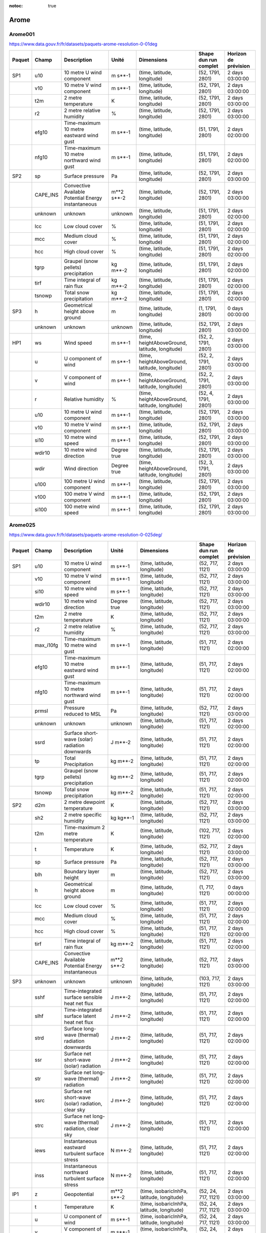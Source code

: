 :notoc: true

Arome
=====

Arome001
--------

https://www.data.gouv.fr/fr/datasets/paquets-arome-resolution-0-01deg

.. image:: /_static/domain_Arome001.png
   :width: 600px

+--------+----------+-----------------------------------------------------+-------------+------------------------------------------------+-----------------------+----------------------+
| Paquet | Champ    | Description                                         | Unité       | Dimensions                                     | Shape dun run complet | Horizon de prévision |
+========+==========+=====================================================+=============+================================================+=======================+======================+
| SP1    | u10      | 10 metre U wind component                           | m s**-1     | (time, latitude, longitude)                    | (52, 1791, 2801)      | 2 days 03:00:00      |
+--------+----------+-----------------------------------------------------+-------------+------------------------------------------------+-----------------------+----------------------+
|        | v10      | 10 metre V wind component                           | m s**-1     | (time, latitude, longitude)                    | (52, 1791, 2801)      | 2 days 03:00:00      |
+--------+----------+-----------------------------------------------------+-------------+------------------------------------------------+-----------------------+----------------------+
|        | t2m      | 2 metre temperature                                 | K           | (time, latitude, longitude)                    | (52, 1791, 2801)      | 2 days 03:00:00      |
+--------+----------+-----------------------------------------------------+-------------+------------------------------------------------+-----------------------+----------------------+
|        | r2       | 2 metre relative humidity                           | %           | (time, latitude, longitude)                    | (52, 1791, 2801)      | 2 days 03:00:00      |
+--------+----------+-----------------------------------------------------+-------------+------------------------------------------------+-----------------------+----------------------+
|        | efg10    | Time-maximum 10 metre eastward wind gust            | m s**-1     | (time, latitude, longitude)                    | (51, 1791, 2801)      | 2 days 02:00:00      |
+--------+----------+-----------------------------------------------------+-------------+------------------------------------------------+-----------------------+----------------------+
|        | nfg10    | Time-maximum 10 metre northward wind gust           | m s**-1     | (time, latitude, longitude)                    | (51, 1791, 2801)      | 2 days 02:00:00      |
+--------+----------+-----------------------------------------------------+-------------+------------------------------------------------+-----------------------+----------------------+
| SP2    | sp       | Surface pressure                                    | Pa          | (time, latitude, longitude)                    | (52, 1791, 2801)      | 2 days 03:00:00      |
+--------+----------+-----------------------------------------------------+-------------+------------------------------------------------+-----------------------+----------------------+
|        | CAPE_INS | Convective Available Potential Energy instantaneous | m**2 s**-2  | (time, latitude, longitude)                    | (52, 1791, 2801)      | 2 days 03:00:00      |
+--------+----------+-----------------------------------------------------+-------------+------------------------------------------------+-----------------------+----------------------+
|        | unknown  | unknown                                             | unknown     | (time, latitude, longitude)                    | (51, 1791, 2801)      | 2 days 02:00:00      |
+--------+----------+-----------------------------------------------------+-------------+------------------------------------------------+-----------------------+----------------------+
|        | lcc      | Low cloud cover                                     | %           | (time, latitude, longitude)                    | (51, 1791, 2801)      | 2 days 02:00:00      |
+--------+----------+-----------------------------------------------------+-------------+------------------------------------------------+-----------------------+----------------------+
|        | mcc      | Medium cloud cover                                  | %           | (time, latitude, longitude)                    | (51, 1791, 2801)      | 2 days 02:00:00      |
+--------+----------+-----------------------------------------------------+-------------+------------------------------------------------+-----------------------+----------------------+
|        | hcc      | High cloud cover                                    | %           | (time, latitude, longitude)                    | (51, 1791, 2801)      | 2 days 02:00:00      |
+--------+----------+-----------------------------------------------------+-------------+------------------------------------------------+-----------------------+----------------------+
|        | tgrp     | Graupel (snow pellets) precipitation                | kg m**-2    | (time, latitude, longitude)                    | (51, 1791, 2801)      | 2 days 02:00:00      |
+--------+----------+-----------------------------------------------------+-------------+------------------------------------------------+-----------------------+----------------------+
|        | tirf     | Time integral of rain flux                          | kg m**-2    | (time, latitude, longitude)                    | (51, 1791, 2801)      | 2 days 02:00:00      |
+--------+----------+-----------------------------------------------------+-------------+------------------------------------------------+-----------------------+----------------------+
|        | tsnowp   | Total snow precipitation                            | kg m**-2    | (time, latitude, longitude)                    | (51, 1791, 2801)      | 2 days 02:00:00      |
+--------+----------+-----------------------------------------------------+-------------+------------------------------------------------+-----------------------+----------------------+
| SP3    | h        | Geometrical height above ground                     | m           | (time, latitude, longitude)                    | (1, 1791, 2801)       | 0 days 00:00:00      |
+--------+----------+-----------------------------------------------------+-------------+------------------------------------------------+-----------------------+----------------------+
|        | unknown  | unknown                                             | unknown     | (time, latitude, longitude)                    | (52, 1791, 2801)      | 2 days 03:00:00      |
+--------+----------+-----------------------------------------------------+-------------+------------------------------------------------+-----------------------+----------------------+
| HP1    | ws       | Wind speed                                          | m s**-1     | (time, heightAboveGround, latitude, longitude) | (52, 2, 1791, 2801)   | 2 days 03:00:00      |
+--------+----------+-----------------------------------------------------+-------------+------------------------------------------------+-----------------------+----------------------+
|        | u        | U component of wind                                 | m s**-1     | (time, heightAboveGround, latitude, longitude) | (52, 2, 1791, 2801)   | 2 days 03:00:00      |
+--------+----------+-----------------------------------------------------+-------------+------------------------------------------------+-----------------------+----------------------+
|        | v        | V component of wind                                 | m s**-1     | (time, heightAboveGround, latitude, longitude) | (52, 2, 1791, 2801)   | 2 days 03:00:00      |
+--------+----------+-----------------------------------------------------+-------------+------------------------------------------------+-----------------------+----------------------+
|        | r        | Relative humidity                                   | %           | (time, heightAboveGround, latitude, longitude) | (52, 4, 1791, 2801)   | 2 days 03:00:00      |
+--------+----------+-----------------------------------------------------+-------------+------------------------------------------------+-----------------------+----------------------+
|        | u10      | 10 metre U wind component                           | m s**-1     | (time, latitude, longitude)                    | (52, 1791, 2801)      | 2 days 03:00:00      |
+--------+----------+-----------------------------------------------------+-------------+------------------------------------------------+-----------------------+----------------------+
|        | v10      | 10 metre V wind component                           | m s**-1     | (time, latitude, longitude)                    | (52, 1791, 2801)      | 2 days 03:00:00      |
+--------+----------+-----------------------------------------------------+-------------+------------------------------------------------+-----------------------+----------------------+
|        | si10     | 10 metre wind speed                                 | m s**-1     | (time, latitude, longitude)                    | (52, 1791, 2801)      | 2 days 03:00:00      |
+--------+----------+-----------------------------------------------------+-------------+------------------------------------------------+-----------------------+----------------------+
|        | wdir10   | 10 metre wind direction                             | Degree true | (time, latitude, longitude)                    | (52, 1791, 2801)      | 2 days 03:00:00      |
+--------+----------+-----------------------------------------------------+-------------+------------------------------------------------+-----------------------+----------------------+
|        | wdir     | Wind direction                                      | Degree true | (time, heightAboveGround, latitude, longitude) | (52, 3, 1791, 2801)   | 2 days 03:00:00      |
+--------+----------+-----------------------------------------------------+-------------+------------------------------------------------+-----------------------+----------------------+
|        | u100     | 100 metre U wind component                          | m s**-1     | (time, latitude, longitude)                    | (52, 1791, 2801)      | 2 days 03:00:00      |
+--------+----------+-----------------------------------------------------+-------------+------------------------------------------------+-----------------------+----------------------+
|        | v100     | 100 metre V wind component                          | m s**-1     | (time, latitude, longitude)                    | (52, 1791, 2801)      | 2 days 03:00:00      |
+--------+----------+-----------------------------------------------------+-------------+------------------------------------------------+-----------------------+----------------------+
|        | si100    | 100 metre wind speed                                | m s**-1     | (time, latitude, longitude)                    | (52, 1791, 2801)      | 2 days 03:00:00      |
+--------+----------+-----------------------------------------------------+-------------+------------------------------------------------+-----------------------+----------------------+


Arome025
--------

https://www.data.gouv.fr/fr/datasets/paquets-arome-resolution-0-025deg/

.. image:: /_static/domain_Arome0025.png
   :width: 600px


+--------+-----------+------------------------------------------------------+---------------------+-------------------------------------------------+-----------------------+----------------------+
| Paquet | Champ     | Description                                          | Unité               | Dimensions                                      | Shape dun run complet | Horizon de prévision |
+========+===========+======================================================+=====================+=================================================+=======================+======================+
| SP1    | u10       | 10 metre U wind component                            | m s**-1             | (time, latitude, longitude)                     | (52, 717, 1121)       | 2 days 03:00:00      |
+--------+-----------+------------------------------------------------------+---------------------+-------------------------------------------------+-----------------------+----------------------+
|        | v10       | 10 metre V wind component                            | m s**-1             | (time, latitude, longitude)                     | (52, 717, 1121)       | 2 days 03:00:00      |
+--------+-----------+------------------------------------------------------+---------------------+-------------------------------------------------+-----------------------+----------------------+
|        | si10      | 10 metre wind speed                                  | m s**-1             | (time, latitude, longitude)                     | (52, 717, 1121)       | 2 days 03:00:00      |
+--------+-----------+------------------------------------------------------+---------------------+-------------------------------------------------+-----------------------+----------------------+
|        | wdir10    | 10 metre wind direction                              | Degree true         | (time, latitude, longitude)                     | (52, 717, 1121)       | 2 days 03:00:00      |
+--------+-----------+------------------------------------------------------+---------------------+-------------------------------------------------+-----------------------+----------------------+
|        | t2m       | 2 metre temperature                                  | K                   | (time, latitude, longitude)                     | (52, 717, 1121)       | 2 days 03:00:00      |
+--------+-----------+------------------------------------------------------+---------------------+-------------------------------------------------+-----------------------+----------------------+
|        | r2        | 2 metre relative humidity                            | %                   | (time, latitude, longitude)                     | (52, 717, 1121)       | 2 days 03:00:00      |
+--------+-----------+------------------------------------------------------+---------------------+-------------------------------------------------+-----------------------+----------------------+
|        | max_i10fg | Time-maximum 10 metre wind gust                      | m s**-1             | (time, latitude, longitude)                     | (51, 717, 1121)       | 2 days 02:00:00      |
+--------+-----------+------------------------------------------------------+---------------------+-------------------------------------------------+-----------------------+----------------------+
|        | efg10     | Time-maximum 10 metre eastward wind gust             | m s**-1             | (time, latitude, longitude)                     | (51, 717, 1121)       | 2 days 02:00:00      |
+--------+-----------+------------------------------------------------------+---------------------+-------------------------------------------------+-----------------------+----------------------+
|        | nfg10     | Time-maximum 10 metre northward wind gust            | m s**-1             | (time, latitude, longitude)                     | (51, 717, 1121)       | 2 days 02:00:00      |
+--------+-----------+------------------------------------------------------+---------------------+-------------------------------------------------+-----------------------+----------------------+
|        | prmsl     | Pressure reduced to MSL                              | Pa                  | (time, latitude, longitude)                     | (52, 717, 1121)       | 2 days 03:00:00      |
+--------+-----------+------------------------------------------------------+---------------------+-------------------------------------------------+-----------------------+----------------------+
|        | unknown   | unknown                                              | unknown             | (time, latitude, longitude)                     | (51, 717, 1121)       | 2 days 02:00:00      |
+--------+-----------+------------------------------------------------------+---------------------+-------------------------------------------------+-----------------------+----------------------+
|        | ssrd      | Surface short-wave (solar) radiation downwards       | J m**-2             | (time, latitude, longitude)                     | (51, 717, 1121)       | 2 days 02:00:00      |
+--------+-----------+------------------------------------------------------+---------------------+-------------------------------------------------+-----------------------+----------------------+
|        | tp        | Total Precipitation                                  | kg m**-2            | (time, latitude, longitude)                     | (51, 717, 1121)       | 2 days 02:00:00      |
+--------+-----------+------------------------------------------------------+---------------------+-------------------------------------------------+-----------------------+----------------------+
|        | tgrp      | Graupel (snow pellets) precipitation                 | kg m**-2            | (time, latitude, longitude)                     | (51, 717, 1121)       | 2 days 02:00:00      |
+--------+-----------+------------------------------------------------------+---------------------+-------------------------------------------------+-----------------------+----------------------+
|        | tsnowp    | Total snow precipitation                             | kg m**-2            | (time, latitude, longitude)                     | (51, 717, 1121)       | 2 days 02:00:00      |
+--------+-----------+------------------------------------------------------+---------------------+-------------------------------------------------+-----------------------+----------------------+
| SP2    | d2m       | 2 metre dewpoint temperature                         | K                   | (time, latitude, longitude)                     | (52, 717, 1121)       | 2 days 03:00:00      |
+--------+-----------+------------------------------------------------------+---------------------+-------------------------------------------------+-----------------------+----------------------+
|        | sh2       | 2 metre specific humidity                            | kg kg**-1           | (time, latitude, longitude)                     | (52, 717, 1121)       | 2 days 03:00:00      |
+--------+-----------+------------------------------------------------------+---------------------+-------------------------------------------------+-----------------------+----------------------+
|        | t2m       | Time-maximum 2 metre temperature                     | K                   | (time, latitude, longitude)                     | (102, 717, 1121)      | 2 days 02:00:00      |
+--------+-----------+------------------------------------------------------+---------------------+-------------------------------------------------+-----------------------+----------------------+
|        | t         | Temperature                                          | K                   | (time, latitude, longitude)                     | (52, 717, 1121)       | 2 days 03:00:00      |
+--------+-----------+------------------------------------------------------+---------------------+-------------------------------------------------+-----------------------+----------------------+
|        | sp        | Surface pressure                                     | Pa                  | (time, latitude, longitude)                     | (52, 717, 1121)       | 2 days 03:00:00      |
+--------+-----------+------------------------------------------------------+---------------------+-------------------------------------------------+-----------------------+----------------------+
|        | blh       | Boundary layer height                                | m                   | (time, latitude, longitude)                     | (52, 717, 1121)       | 2 days 03:00:00      |
+--------+-----------+------------------------------------------------------+---------------------+-------------------------------------------------+-----------------------+----------------------+
|        | h         | Geometrical height above ground                      | m                   | (time, latitude, longitude)                     | (1, 717, 1121)        | 0 days 00:00:00      |
+--------+-----------+------------------------------------------------------+---------------------+-------------------------------------------------+-----------------------+----------------------+
|        | lcc       | Low cloud cover                                      | %                   | (time, latitude, longitude)                     | (51, 717, 1121)       | 2 days 02:00:00      |
+--------+-----------+------------------------------------------------------+---------------------+-------------------------------------------------+-----------------------+----------------------+
|        | mcc       | Medium cloud cover                                   | %                   | (time, latitude, longitude)                     | (51, 717, 1121)       | 2 days 02:00:00      |
+--------+-----------+------------------------------------------------------+---------------------+-------------------------------------------------+-----------------------+----------------------+
|        | hcc       | High cloud cover                                     | %                   | (time, latitude, longitude)                     | (51, 717, 1121)       | 2 days 02:00:00      |
+--------+-----------+------------------------------------------------------+---------------------+-------------------------------------------------+-----------------------+----------------------+
|        | tirf      | Time integral of rain flux                           | kg m**-2            | (time, latitude, longitude)                     | (51, 717, 1121)       | 2 days 02:00:00      |
+--------+-----------+------------------------------------------------------+---------------------+-------------------------------------------------+-----------------------+----------------------+
|        | CAPE_INS  | Convective Available Potential Energy instantaneous  | m**2 s**-2          | (time, latitude, longitude)                     | (52, 717, 1121)       | 2 days 03:00:00      |
+--------+-----------+------------------------------------------------------+---------------------+-------------------------------------------------+-----------------------+----------------------+
| SP3    | unknown   | unknown                                              | unknown             | (time, latitude, longitude)                     | (103, 717, 1121)      | 2 days 03:00:00      |
+--------+-----------+------------------------------------------------------+---------------------+-------------------------------------------------+-----------------------+----------------------+
|        | sshf      | Time-integrated surface sensible heat net flux       | J m**-2             | (time, latitude, longitude)                     | (51, 717, 1121)       | 2 days 02:00:00      |
+--------+-----------+------------------------------------------------------+---------------------+-------------------------------------------------+-----------------------+----------------------+
|        | slhf      | Time-integrated surface latent heat net flux         | J m**-2             | (time, latitude, longitude)                     | (51, 717, 1121)       | 2 days 02:00:00      |
+--------+-----------+------------------------------------------------------+---------------------+-------------------------------------------------+-----------------------+----------------------+
|        | strd      | Surface long-wave (thermal) radiation downwards      | J m**-2             | (time, latitude, longitude)                     | (51, 717, 1121)       | 2 days 02:00:00      |
+--------+-----------+------------------------------------------------------+---------------------+-------------------------------------------------+-----------------------+----------------------+
|        | ssr       | Surface net short-wave (solar) radiation             | J m**-2             | (time, latitude, longitude)                     | (51, 717, 1121)       | 2 days 02:00:00      |
+--------+-----------+------------------------------------------------------+---------------------+-------------------------------------------------+-----------------------+----------------------+
|        | str       | Surface net long-wave (thermal) radiation            | J m**-2             | (time, latitude, longitude)                     | (51, 717, 1121)       | 2 days 02:00:00      |
+--------+-----------+------------------------------------------------------+---------------------+-------------------------------------------------+-----------------------+----------------------+
|        | ssrc      | Surface net short-wave (solar) radiation, clear sky  | J m**-2             | (time, latitude, longitude)                     | (51, 717, 1121)       | 2 days 02:00:00      |
+--------+-----------+------------------------------------------------------+---------------------+-------------------------------------------------+-----------------------+----------------------+
|        | strc      | Surface net long-wave (thermal) radiation, clear sky | J m**-2             | (time, latitude, longitude)                     | (51, 717, 1121)       | 2 days 02:00:00      |
+--------+-----------+------------------------------------------------------+---------------------+-------------------------------------------------+-----------------------+----------------------+
|        | iews      | Instantaneous eastward turbulent surface stress      | N m**-2             | (time, latitude, longitude)                     | (51, 717, 1121)       | 2 days 02:00:00      |
+--------+-----------+------------------------------------------------------+---------------------+-------------------------------------------------+-----------------------+----------------------+
|        | inss      | Instantaneous northward turbulent surface stress     | N m**-2             | (time, latitude, longitude)                     | (51, 717, 1121)       | 2 days 02:00:00      |
+--------+-----------+------------------------------------------------------+---------------------+-------------------------------------------------+-----------------------+----------------------+
| IP1    | z         | Geopotential                                         | m**2 s**-2          | (time, isobaricInhPa, latitude, longitude)      | (52, 24, 717, 1121)   | 2 days 03:00:00      |
+--------+-----------+------------------------------------------------------+---------------------+-------------------------------------------------+-----------------------+----------------------+
|        | t         | Temperature                                          | K                   | (time, isobaricInhPa, latitude, longitude)      | (52, 24, 717, 1121)   | 2 days 03:00:00      |
+--------+-----------+------------------------------------------------------+---------------------+-------------------------------------------------+-----------------------+----------------------+
|        | u         | U component of wind                                  | m s**-1             | (time, isobaricInhPa, latitude, longitude)      | (52, 24, 717, 1121)   | 2 days 03:00:00      |
+--------+-----------+------------------------------------------------------+---------------------+-------------------------------------------------+-----------------------+----------------------+
|        | v         | V component of wind                                  | m s**-1             | (time, isobaricInhPa, latitude, longitude)      | (52, 24, 717, 1121)   | 2 days 03:00:00      |
+--------+-----------+------------------------------------------------------+---------------------+-------------------------------------------------+-----------------------+----------------------+
|        | r         | Relative humidity                                    | %                   | (time, isobaricInhPa, latitude, longitude)      | (52, 24, 717, 1121)   | 2 days 03:00:00      |
+--------+-----------+------------------------------------------------------+---------------------+-------------------------------------------------+-----------------------+----------------------+
| IP2    | unknown   | unknown                                              | unknown             | (time, isobaricInhPa, latitude, longitude)      | (52, 24, 717, 1121)   | 2 days 03:00:00      |
+--------+-----------+------------------------------------------------------+---------------------+-------------------------------------------------+-----------------------+----------------------+
|        | crwc      | Specific rain water content                          | kg kg**-1           | (time, isobaricInhPa, latitude, longitude)      | (52, 24, 717, 1121)   | 2 days 03:00:00      |
+--------+-----------+------------------------------------------------------+---------------------+-------------------------------------------------+-----------------------+----------------------+
|        | cswc      | Specific snow water content                          | kg kg**-1           | (time, isobaricInhPa, latitude, longitude)      | (52, 24, 717, 1121)   | 2 days 03:00:00      |
+--------+-----------+------------------------------------------------------+---------------------+-------------------------------------------------+-----------------------+----------------------+
|        | clwc      | Specific cloud liquid water content                  | kg kg**-1           | (time, isobaricInhPa, latitude, longitude)      | (52, 24, 717, 1121)   | 2 days 03:00:00      |
+--------+-----------+------------------------------------------------------+---------------------+-------------------------------------------------+-----------------------+----------------------+
|        | ciwc      | Specific cloud ice water content                     | kg kg**-1           | (time, isobaricInhPa, latitude, longitude)      | (52, 24, 717, 1121)   | 2 days 03:00:00      |
+--------+-----------+------------------------------------------------------+---------------------+-------------------------------------------------+-----------------------+----------------------+
|        | cc        | Fraction of cloud cover                              | (0 - 1)             | (time, isobaricInhPa, latitude, longitude)      | (52, 24, 717, 1121)   | 2 days 03:00:00      |
+--------+-----------+------------------------------------------------------+---------------------+-------------------------------------------------+-----------------------+----------------------+
| IP3    | ws        | Wind speed                                           | m s**-1             | (time, isobaricInhPa, latitude, longitude)      | (52, 24, 717, 1121)   | 2 days 03:00:00      |
+--------+-----------+------------------------------------------------------+---------------------+-------------------------------------------------+-----------------------+----------------------+
|        | pv        | Potential vorticity                                  | K m**2 kg**-1 s**-1 | (time, isobaricInhPa, latitude, longitude)      | (52, 24, 717, 1121)   | 2 days 03:00:00      |
+--------+-----------+------------------------------------------------------+---------------------+-------------------------------------------------+-----------------------+----------------------+
|        | q         | Specific humidity                                    | kg kg**-1           | (time, isobaricInhPa, latitude, longitude)      | (52, 24, 717, 1121)   | 2 days 03:00:00      |
+--------+-----------+------------------------------------------------------+---------------------+-------------------------------------------------+-----------------------+----------------------+
|        | w         | Vertical velocity                                    | Pa s**-1            | (time, isobaricInhPa, latitude, longitude)      | (52, 24, 717, 1121)   | 2 days 03:00:00      |
+--------+-----------+------------------------------------------------------+---------------------+-------------------------------------------------+-----------------------+----------------------+
|        | dpt       | Dew point temperature                                | K                   | (time, isobaricInhPa, latitude, longitude)      | (52, 24, 717, 1121)   | 2 days 03:00:00      |
+--------+-----------+------------------------------------------------------+---------------------+-------------------------------------------------+-----------------------+----------------------+
|        | wdir      | Wind direction                                       | Degree true         | (time, isobaricInhPa, latitude, longitude)      | (52, 24, 717, 1121)   | 2 days 03:00:00      |
+--------+-----------+------------------------------------------------------+---------------------+-------------------------------------------------+-----------------------+----------------------+
|        | wz        | Geometric vertical velocity                          | m s**-1             | (time, isobaricInhPa, latitude, longitude)      | (52, 24, 717, 1121)   | 2 days 03:00:00      |
+--------+-----------+------------------------------------------------------+---------------------+-------------------------------------------------+-----------------------+----------------------+
| IP4    | unknown   | unknown                                              | unknown             | (time, isobaricInhPa, latitude, longitude)      | (51, 16, 717, 1121)   | 2 days 02:00:00      |
+--------+-----------+------------------------------------------------------+---------------------+-------------------------------------------------+-----------------------+----------------------+
|        | tke       | Turbulent kinetic energy                             | J kg**-1            | (time, isobaricInhPa, latitude, longitude)      | (51, 24, 717, 1121)   | 2 days 02:00:00      |
+--------+-----------+------------------------------------------------------+---------------------+-------------------------------------------------+-----------------------+----------------------+
| IP5    | vo        | Vorticity (relative)                                 | s**-1               | (time, isobaricInhPa, latitude, longitude)      | (52, 5, 717, 1121)    | 2 days 03:00:00      |
+--------+-----------+------------------------------------------------------+---------------------+-------------------------------------------------+-----------------------+----------------------+
|        | absv      | Absolute vorticity                                   | s**-1               | (time, isobaricInhPa, latitude, longitude)      | (52, 5, 717, 1121)    | 2 days 03:00:00      |
+--------+-----------+------------------------------------------------------+---------------------+-------------------------------------------------+-----------------------+----------------------+
|        | papt      | Pseudo-adiabatic potential temperature               | K                   | (time, isobaricInhPa, latitude, longitude)      | (52, 20, 717, 1121)   | 2 days 03:00:00      |
+--------+-----------+------------------------------------------------------+---------------------+-------------------------------------------------+-----------------------+----------------------+
|        | z         | Geopotential                                         | m**2 s**-2          | (time, potentialVorticity, latitude, longitude) | (52, 2, 717, 1121)    | 2 days 03:00:00      |
+--------+-----------+------------------------------------------------------+---------------------+-------------------------------------------------+-----------------------+----------------------+
|        | u         | U component of wind                                  | m s**-1             | (time, potentialVorticity, latitude, longitude) | (52, 2, 717, 1121)    | 2 days 03:00:00      |
+--------+-----------+------------------------------------------------------+---------------------+-------------------------------------------------+-----------------------+----------------------+
|        | v         | V component of wind                                  | m s**-1             | (time, potentialVorticity, latitude, longitude) | (52, 2, 717, 1121)    | 2 days 03:00:00      |
+--------+-----------+------------------------------------------------------+---------------------+-------------------------------------------------+-----------------------+----------------------+
| HP1    | ws        | Wind speed                                           | m s**-1             | (time, heightAboveGround, latitude, longitude)  | (52, 22, 717, 1121)   | 2 days 03:00:00      |
+--------+-----------+------------------------------------------------------+---------------------+-------------------------------------------------+-----------------------+----------------------+
|        | u         | U component of wind                                  | m s**-1             | (time, heightAboveGround, latitude, longitude)  | (52, 22, 717, 1121)   | 2 days 03:00:00      |
+--------+-----------+------------------------------------------------------+---------------------+-------------------------------------------------+-----------------------+----------------------+
|        | v         | V component of wind                                  | m s**-1             | (time, heightAboveGround, latitude, longitude)  | (52, 22, 717, 1121)   | 2 days 03:00:00      |
+--------+-----------+------------------------------------------------------+---------------------+-------------------------------------------------+-----------------------+----------------------+
|        | pres      | Pressure                                             | Pa                  | (time, heightAboveGround, latitude, longitude)  | (52, 25, 717, 1121)   | 2 days 03:00:00      |
+--------+-----------+------------------------------------------------------+---------------------+-------------------------------------------------+-----------------------+----------------------+
|        | t         | Temperature                                          | K                   | (time, heightAboveGround, latitude, longitude)  | (52, 25, 717, 1121)   | 2 days 03:00:00      |
+--------+-----------+------------------------------------------------------+---------------------+-------------------------------------------------+-----------------------+----------------------+
|        | r         | Relative humidity                                    | %                   | (time, heightAboveGround, latitude, longitude)  | (52, 25, 717, 1121)   | 2 days 03:00:00      |
+--------+-----------+------------------------------------------------------+---------------------+-------------------------------------------------+-----------------------+----------------------+
|        | u10       | 10 metre U wind component                            | m s**-1             | (time, latitude, longitude)                     | (52, 717, 1121)       | 2 days 03:00:00      |
+--------+-----------+------------------------------------------------------+---------------------+-------------------------------------------------+-----------------------+----------------------+
|        | v10       | 10 metre V wind component                            | m s**-1             | (time, latitude, longitude)                     | (52, 717, 1121)       | 2 days 03:00:00      |
+--------+-----------+------------------------------------------------------+---------------------+-------------------------------------------------+-----------------------+----------------------+
|        | si10      | 10 metre wind speed                                  | m s**-1             | (time, latitude, longitude)                     | (52, 717, 1121)       | 2 days 03:00:00      |
+--------+-----------+------------------------------------------------------+---------------------+-------------------------------------------------+-----------------------+----------------------+
|        | wdir10    | 10 metre wind direction                              | Degree true         | (time, latitude, longitude)                     | (52, 717, 1121)       | 2 days 03:00:00      |
+--------+-----------+------------------------------------------------------+---------------------+-------------------------------------------------+-----------------------+----------------------+
|        | wdir      | Wind direction                                       | Degree true         | (time, heightAboveGround, latitude, longitude)  | (52, 24, 717, 1121)   | 2 days 03:00:00      |
+--------+-----------+------------------------------------------------------+---------------------+-------------------------------------------------+-----------------------+----------------------+
|        | u200      | 200 metre U wind component                           | m s**-1             | (time, latitude, longitude)                     | (52, 717, 1121)       | 2 days 03:00:00      |
+--------+-----------+------------------------------------------------------+---------------------+-------------------------------------------------+-----------------------+----------------------+
|        | v200      | 200 metre V wind component                           | m s**-1             | (time, latitude, longitude)                     | (52, 717, 1121)       | 2 days 03:00:00      |
+--------+-----------+------------------------------------------------------+---------------------+-------------------------------------------------+-----------------------+----------------------+
|        | si200     | 200 metre wind speed                                 | m s**-1             | (time, latitude, longitude)                     | (52, 717, 1121)       | 2 days 03:00:00      |
+--------+-----------+------------------------------------------------------+---------------------+-------------------------------------------------+-----------------------+----------------------+
|        | u100      | 100 metre U wind component                           | m s**-1             | (time, latitude, longitude)                     | (52, 717, 1121)       | 2 days 03:00:00      |
+--------+-----------+------------------------------------------------------+---------------------+-------------------------------------------------+-----------------------+----------------------+
|        | v100      | 100 metre V wind component                           | m s**-1             | (time, latitude, longitude)                     | (52, 717, 1121)       | 2 days 03:00:00      |
+--------+-----------+------------------------------------------------------+---------------------+-------------------------------------------------+-----------------------+----------------------+
|        | si100     | 100 metre wind speed                                 | m s**-1             | (time, latitude, longitude)                     | (52, 717, 1121)       | 2 days 03:00:00      |
+--------+-----------+------------------------------------------------------+---------------------+-------------------------------------------------+-----------------------+----------------------+
| HP2    | crwc      | Specific rain water content                          | kg kg**-1           | (time, heightAboveGround, latitude, longitude)  | (52, 25, 717, 1121)   | 2 days 03:00:00      |
+--------+-----------+------------------------------------------------------+---------------------+-------------------------------------------------+-----------------------+----------------------+
|        | cswc      | Specific snow water content                          | kg kg**-1           | (time, heightAboveGround, latitude, longitude)  | (52, 25, 717, 1121)   | 2 days 03:00:00      |
+--------+-----------+------------------------------------------------------+---------------------+-------------------------------------------------+-----------------------+----------------------+
|        | z         | Geopotential                                         | m**2 s**-2          | (time, heightAboveGround, latitude, longitude)  | (52, 25, 717, 1121)   | 2 days 03:00:00      |
+--------+-----------+------------------------------------------------------+---------------------+-------------------------------------------------+-----------------------+----------------------+
|        | q         | Specific humidity                                    | kg kg**-1           | (time, heightAboveGround, latitude, longitude)  | (52, 25, 717, 1121)   | 2 days 03:00:00      |
+--------+-----------+------------------------------------------------------+---------------------+-------------------------------------------------+-----------------------+----------------------+
|        | clwc      | Specific cloud liquid water content                  | kg kg**-1           | (time, heightAboveGround, latitude, longitude)  | (52, 25, 717, 1121)   | 2 days 03:00:00      |
+--------+-----------+------------------------------------------------------+---------------------+-------------------------------------------------+-----------------------+----------------------+
|        | ciwc      | Specific cloud ice water content                     | kg kg**-1           | (time, heightAboveGround, latitude, longitude)  | (52, 25, 717, 1121)   | 2 days 03:00:00      |
+--------+-----------+------------------------------------------------------+---------------------+-------------------------------------------------+-----------------------+----------------------+
|        | cc        | Fraction of cloud cover                              | (0 - 1)             | (time, heightAboveGround, latitude, longitude)  | (52, 25, 717, 1121)   | 2 days 03:00:00      |
+--------+-----------+------------------------------------------------------+---------------------+-------------------------------------------------+-----------------------+----------------------+
|        | dpt       | Dew point temperature                                | K                   | (time, heightAboveGround, latitude, longitude)  | (52, 25, 717, 1121)   | 2 days 03:00:00      |
+--------+-----------+------------------------------------------------------+---------------------+-------------------------------------------------+-----------------------+----------------------+
|        | tke       | Turbulent kinetic energy                             | J kg**-1            | (time, heightAboveGround, latitude, longitude)  | (51, 25, 717, 1121)   | 2 days 02:00:00      |
+--------+-----------+------------------------------------------------------+---------------------+-------------------------------------------------+-----------------------+----------------------+
| HP3    | unknown   | unknown                                              | unknown             | (time, heightAboveGround, latitude, longitude)  | (51, 7, 717, 1121)    | 2 days 02:00:00      |
+--------+-----------+------------------------------------------------------+---------------------+-------------------------------------------------+-----------------------+----------------------+


AromeOutreMer*
--------------

Les modèles OutreMer ont la même nomenclature, et couvrent plusieurs domaines :

.. image:: /_static/domain_AromeOutreMerAntilles.png
   :width: 600px

https://www.data.gouv.fr/fr/datasets/paquets-arome-outre-mer-antilles-resolution-0-025deg

.. image:: /_static/domain_AromeOutreMerGuyane.png
   :width: 600px

https://www.data.gouv.fr/fr/datasets/paquets-arome-outre-mer-guyane-resolution-0-025deg-1

.. image:: /_static/domain_AromeOutreMerIndien.png
   :width: 600px

https://www.data.gouv.fr/fr/datasets/paquets-arome-outre-mer-reunion-mayotte-resolution-0-025deg

.. image:: /_static/domain_AromeOutreMerNouvelleCaledonie.png
   :width: 600px

https://www.data.gouv.fr/fr/datasets/paquets-arome-outre-mer-nouvelle-caledonie-resolution-0-025deg

.. image:: /_static/domain_AromeOutreMerPolynesie.png
   :width: 600px

https://www.data.gouv.fr/fr/datasets/paquets-arome-outre-mer-polynesie-resolution-0-025deg

+--------+-----------+------------------------------------------------------+---------------------+-------------------------------------------------+-----------------------+----------------------+
| Paquet | Champ     | Description                                          | Unité               | Dimensions                                      | Shape dun run complet | Horizon de prévision |
+========+===========+======================================================+=====================+=================================================+=======================+======================+
| SP1    | u10       | 10 metre U wind component                            | m s**-1             | (time, latitude, longitude)                     | (49, 529, 945)        | 2 days 00:00:00      |
+--------+-----------+------------------------------------------------------+---------------------+-------------------------------------------------+-----------------------+----------------------+
|        | v10       | 10 metre V wind component                            | m s**-1             | (time, latitude, longitude)                     | (49, 529, 945)        | 2 days 00:00:00      |
+--------+-----------+------------------------------------------------------+---------------------+-------------------------------------------------+-----------------------+----------------------+
|        | si10      | 10 metre wind speed                                  | m s**-1             | (time, latitude, longitude)                     | (49, 529, 945)        | 2 days 00:00:00      |
+--------+-----------+------------------------------------------------------+---------------------+-------------------------------------------------+-----------------------+----------------------+
|        | wdir10    | 10 metre wind direction                              | Degree true         | (time, latitude, longitude)                     | (49, 529, 945)        | 2 days 00:00:00      |
+--------+-----------+------------------------------------------------------+---------------------+-------------------------------------------------+-----------------------+----------------------+
|        | t2m       | 2 metre temperature                                  | K                   | (time, latitude, longitude)                     | (49, 529, 945)        | 2 days 00:00:00      |
+--------+-----------+------------------------------------------------------+---------------------+-------------------------------------------------+-----------------------+----------------------+
|        | r2        | 2 metre relative humidity                            | %                   | (time, latitude, longitude)                     | (49, 529, 945)        | 2 days 00:00:00      |
+--------+-----------+------------------------------------------------------+---------------------+-------------------------------------------------+-----------------------+----------------------+
|        | prmsl     | Pressure reduced to MSL                              | Pa                  | (time, latitude, longitude)                     | (49, 529, 945)        | 2 days 00:00:00      |
+--------+-----------+------------------------------------------------------+---------------------+-------------------------------------------------+-----------------------+----------------------+
|        | max_i10fg | Time-maximum 10 metre wind gust                      | m s**-1             | (time, latitude, longitude)                     | (48, 529, 945)        | 1 days 23:00:00      |
+--------+-----------+------------------------------------------------------+---------------------+-------------------------------------------------+-----------------------+----------------------+
|        | efg10     | Time-maximum 10 metre eastward wind gust             | m s**-1             | (time, latitude, longitude)                     | (48, 529, 945)        | 1 days 23:00:00      |
+--------+-----------+------------------------------------------------------+---------------------+-------------------------------------------------+-----------------------+----------------------+
|        | nfg10     | Time-maximum 10 metre northward wind gust            | m s**-1             | (time, latitude, longitude)                     | (48, 529, 945)        | 1 days 23:00:00      |
+--------+-----------+------------------------------------------------------+---------------------+-------------------------------------------------+-----------------------+----------------------+
|        | unknown   | unknown                                              | unknown             | (time, latitude, longitude)                     | (48, 529, 945)        | 1 days 23:00:00      |
+--------+-----------+------------------------------------------------------+---------------------+-------------------------------------------------+-----------------------+----------------------+
|        | ssrd      | Surface short-wave (solar) radiation downwards       | J m**-2             | (time, latitude, longitude)                     | (48, 529, 945)        | 1 days 23:00:00      |
+--------+-----------+------------------------------------------------------+---------------------+-------------------------------------------------+-----------------------+----------------------+
|        | tp        | Total Precipitation                                  | kg m**-2            | (time, latitude, longitude)                     | (48, 529, 945)        | 1 days 23:00:00      |
+--------+-----------+------------------------------------------------------+---------------------+-------------------------------------------------+-----------------------+----------------------+
|        | tgrp      | Graupel (snow pellets) precipitation                 | kg m**-2            | (time, latitude, longitude)                     | (48, 529, 945)        | 1 days 23:00:00      |
+--------+-----------+------------------------------------------------------+---------------------+-------------------------------------------------+-----------------------+----------------------+
|        | tsnowp    | Total snow precipitation                             | kg m**-2            | (time, latitude, longitude)                     | (48, 529, 945)        | 1 days 23:00:00      |
+--------+-----------+------------------------------------------------------+---------------------+-------------------------------------------------+-----------------------+----------------------+
| SP2    | d2m       | 2 metre dewpoint temperature                         | K                   | (time, latitude, longitude)                     | (49, 529, 945)        | 2 days 00:00:00      |
+--------+-----------+------------------------------------------------------+---------------------+-------------------------------------------------+-----------------------+----------------------+
|        | sh2       | 2 metre specific humidity                            | kg kg**-1           | (time, latitude, longitude)                     | (49, 529, 945)        | 2 days 00:00:00      |
+--------+-----------+------------------------------------------------------+---------------------+-------------------------------------------------+-----------------------+----------------------+
|        | t         | Temperature                                          | K                   | (time, latitude, longitude)                     | (49, 529, 945)        | 2 days 00:00:00      |
+--------+-----------+------------------------------------------------------+---------------------+-------------------------------------------------+-----------------------+----------------------+
|        | sp        | Surface pressure                                     | Pa                  | (time, latitude, longitude)                     | (49, 529, 945)        | 2 days 00:00:00      |
+--------+-----------+------------------------------------------------------+---------------------+-------------------------------------------------+-----------------------+----------------------+
|        | blh       | Boundary layer height                                | m                   | (time, latitude, longitude)                     | (49, 529, 945)        | 2 days 00:00:00      |
+--------+-----------+------------------------------------------------------+---------------------+-------------------------------------------------+-----------------------+----------------------+
|        | CAPE_INS  | Convective Available Potential Energy instantaneous  | m**2 s**-2          | (time, latitude, longitude)                     | (49, 529, 945)        | 2 days 00:00:00      |
+--------+-----------+------------------------------------------------------+---------------------+-------------------------------------------------+-----------------------+----------------------+
|        | t2m       | Time-maximum 2 metre temperature                     | K                   | (time, latitude, longitude)                     | (96, 529, 945)        | 1 days 23:00:00      |
+--------+-----------+------------------------------------------------------+---------------------+-------------------------------------------------+-----------------------+----------------------+
|        | lcc       | Low cloud cover                                      | %                   | (time, latitude, longitude)                     | (48, 529, 945)        | 1 days 23:00:00      |
+--------+-----------+------------------------------------------------------+---------------------+-------------------------------------------------+-----------------------+----------------------+
|        | mcc       | Medium cloud cover                                   | %                   | (time, latitude, longitude)                     | (48, 529, 945)        | 1 days 23:00:00      |
+--------+-----------+------------------------------------------------------+---------------------+-------------------------------------------------+-----------------------+----------------------+
|        | hcc       | High cloud cover                                     | %                   | (time, latitude, longitude)                     | (48, 529, 945)        | 1 days 23:00:00      |
+--------+-----------+------------------------------------------------------+---------------------+-------------------------------------------------+-----------------------+----------------------+
|        | tirf      | Time integral of rain flux                           | kg m**-2            | (time, latitude, longitude)                     | (48, 529, 945)        | 1 days 23:00:00      |
+--------+-----------+------------------------------------------------------+---------------------+-------------------------------------------------+-----------------------+----------------------+
| SP3    | unknown   | unknown                                              | unknown             | (time, latitude, longitude)                     | (146, 529, 945)       | 2 days 00:00:00      |
+--------+-----------+------------------------------------------------------+---------------------+-------------------------------------------------+-----------------------+----------------------+
|        | sshf      | Time-integrated surface sensible heat net flux       | J m**-2             | (time, latitude, longitude)                     | (48, 529, 945)        | 1 days 23:00:00      |
+--------+-----------+------------------------------------------------------+---------------------+-------------------------------------------------+-----------------------+----------------------+
|        | slhf      | Time-integrated surface latent heat net flux         | J m**-2             | (time, latitude, longitude)                     | (48, 529, 945)        | 1 days 23:00:00      |
+--------+-----------+------------------------------------------------------+---------------------+-------------------------------------------------+-----------------------+----------------------+
|        | strd      | Surface long-wave (thermal) radiation downwards      | J m**-2             | (time, latitude, longitude)                     | (48, 529, 945)        | 1 days 23:00:00      |
+--------+-----------+------------------------------------------------------+---------------------+-------------------------------------------------+-----------------------+----------------------+
|        | ssr       | Surface net short-wave (solar) radiation             | J m**-2             | (time, latitude, longitude)                     | (48, 529, 945)        | 1 days 23:00:00      |
+--------+-----------+------------------------------------------------------+---------------------+-------------------------------------------------+-----------------------+----------------------+
|        | str       | Surface net long-wave (thermal) radiation            | J m**-2             | (time, latitude, longitude)                     | (48, 529, 945)        | 1 days 23:00:00      |
+--------+-----------+------------------------------------------------------+---------------------+-------------------------------------------------+-----------------------+----------------------+
|        | ssrc      | Surface net short-wave (solar) radiation, clear sky  | J m**-2             | (time, latitude, longitude)                     | (48, 529, 945)        | 1 days 23:00:00      |
+--------+-----------+------------------------------------------------------+---------------------+-------------------------------------------------+-----------------------+----------------------+
|        | strc      | Surface net long-wave (thermal) radiation, clear sky | J m**-2             | (time, latitude, longitude)                     | (48, 529, 945)        | 1 days 23:00:00      |
+--------+-----------+------------------------------------------------------+---------------------+-------------------------------------------------+-----------------------+----------------------+
|        | iews      | Instantaneous eastward turbulent surface stress      | N m**-2             | (time, latitude, longitude)                     | (48, 529, 945)        | 1 days 23:00:00      |
+--------+-----------+------------------------------------------------------+---------------------+-------------------------------------------------+-----------------------+----------------------+
|        | inss      | Instantaneous northward turbulent surface stress     | N m**-2             | (time, latitude, longitude)                     | (48, 529, 945)        | 1 days 23:00:00      |
+--------+-----------+------------------------------------------------------+---------------------+-------------------------------------------------+-----------------------+----------------------+
| IP1    | z         | Geopotential                                         | m**2 s**-2          | (time, isobaricInhPa, latitude, longitude)      | (49, 19, 529, 945)    | 2 days 00:00:00      |
+--------+-----------+------------------------------------------------------+---------------------+-------------------------------------------------+-----------------------+----------------------+
|        | t         | Temperature                                          | K                   | (time, isobaricInhPa, latitude, longitude)      | (49, 19, 529, 945)    | 2 days 00:00:00      |
+--------+-----------+------------------------------------------------------+---------------------+-------------------------------------------------+-----------------------+----------------------+
|        | u         | U component of wind                                  | m s**-1             | (time, isobaricInhPa, latitude, longitude)      | (49, 19, 529, 945)    | 2 days 00:00:00      |
+--------+-----------+------------------------------------------------------+---------------------+-------------------------------------------------+-----------------------+----------------------+
|        | v         | V component of wind                                  | m s**-1             | (time, isobaricInhPa, latitude, longitude)      | (49, 19, 529, 945)    | 2 days 00:00:00      |
+--------+-----------+------------------------------------------------------+---------------------+-------------------------------------------------+-----------------------+----------------------+
|        | r         | Relative humidity                                    | %                   | (time, isobaricInhPa, latitude, longitude)      | (49, 19, 529, 945)    | 2 days 00:00:00      |
+--------+-----------+------------------------------------------------------+---------------------+-------------------------------------------------+-----------------------+----------------------+
| IP2    | crwc      | Specific rain water content                          | kg kg**-1           | (time, isobaricInhPa, latitude, longitude)      | (49, 19, 529, 945)    | 2 days 00:00:00      |
+--------+-----------+------------------------------------------------------+---------------------+-------------------------------------------------+-----------------------+----------------------+
|        | cswc      | Specific snow water content                          | kg kg**-1           | (time, isobaricInhPa, latitude, longitude)      | (49, 19, 529, 945)    | 2 days 00:00:00      |
+--------+-----------+------------------------------------------------------+---------------------+-------------------------------------------------+-----------------------+----------------------+
|        | clwc      | Specific cloud liquid water content                  | kg kg**-1           | (time, isobaricInhPa, latitude, longitude)      | (49, 19, 529, 945)    | 2 days 00:00:00      |
+--------+-----------+------------------------------------------------------+---------------------+-------------------------------------------------+-----------------------+----------------------+
|        | ciwc      | Specific cloud ice water content                     | kg kg**-1           | (time, isobaricInhPa, latitude, longitude)      | (49, 19, 529, 945)    | 2 days 00:00:00      |
+--------+-----------+------------------------------------------------------+---------------------+-------------------------------------------------+-----------------------+----------------------+
|        | cc        | Fraction of cloud cover                              | (0 - 1)             | (time, isobaricInhPa, latitude, longitude)      | (49, 19, 529, 945)    | 2 days 00:00:00      |
+--------+-----------+------------------------------------------------------+---------------------+-------------------------------------------------+-----------------------+----------------------+
| IP3    | ws        | Wind speed                                           | m s**-1             | (time, isobaricInhPa, latitude, longitude)      | (49, 19, 529, 945)    | 2 days 00:00:00      |
+--------+-----------+------------------------------------------------------+---------------------+-------------------------------------------------+-----------------------+----------------------+
|        | pv        | Potential vorticity                                  | K m**2 kg**-1 s**-1 | (time, isobaricInhPa, latitude, longitude)      | (49, 19, 529, 945)    | 2 days 00:00:00      |
+--------+-----------+------------------------------------------------------+---------------------+-------------------------------------------------+-----------------------+----------------------+
|        | q         | Specific humidity                                    | kg kg**-1           | (time, isobaricInhPa, latitude, longitude)      | (49, 19, 529, 945)    | 2 days 00:00:00      |
+--------+-----------+------------------------------------------------------+---------------------+-------------------------------------------------+-----------------------+----------------------+
|        | w         | Vertical velocity                                    | Pa s**-1            | (time, isobaricInhPa, latitude, longitude)      | (49, 19, 529, 945)    | 2 days 00:00:00      |
+--------+-----------+------------------------------------------------------+---------------------+-------------------------------------------------+-----------------------+----------------------+
|        | dpt       | Dew point temperature                                | K                   | (time, isobaricInhPa, latitude, longitude)      | (49, 19, 529, 945)    | 2 days 00:00:00      |
+--------+-----------+------------------------------------------------------+---------------------+-------------------------------------------------+-----------------------+----------------------+
|        | wdir      | Wind direction                                       | Degree true         | (time, isobaricInhPa, latitude, longitude)      | (49, 19, 529, 945)    | 2 days 00:00:00      |
+--------+-----------+------------------------------------------------------+---------------------+-------------------------------------------------+-----------------------+----------------------+
|        | wz        | Geometric vertical velocity                          | m s**-1             | (time, isobaricInhPa, latitude, longitude)      | (49, 19, 529, 945)    | 2 days 00:00:00      |
+--------+-----------+------------------------------------------------------+---------------------+-------------------------------------------------+-----------------------+----------------------+
| IP4    | unknown   | unknown                                              | unknown             | (time, isobaricInhPa, latitude, longitude)      | (48, 5, 529, 945)     | 1 days 23:00:00      |
+--------+-----------+------------------------------------------------------+---------------------+-------------------------------------------------+-----------------------+----------------------+
|        | tke       | Turbulent kinetic energy                             | J kg**-1            | (time, isobaricInhPa, latitude, longitude)      | (48, 10, 529, 945)    | 1 days 23:00:00      |
+--------+-----------+------------------------------------------------------+---------------------+-------------------------------------------------+-----------------------+----------------------+
| IP5    | vo        | Vorticity (relative)                                 | s**-1               | (time, isobaricInhPa, latitude, longitude)      | (49, 5, 529, 945)     | 2 days 00:00:00      |
+--------+-----------+------------------------------------------------------+---------------------+-------------------------------------------------+-----------------------+----------------------+
|        | absv      | Absolute vorticity                                   | s**-1               | (time, isobaricInhPa, latitude, longitude)      | (49, 5, 529, 945)     | 2 days 00:00:00      |
+--------+-----------+------------------------------------------------------+---------------------+-------------------------------------------------+-----------------------+----------------------+
|        | d         | Divergence                                           | s**-1               | (time, isobaricInhPa, latitude, longitude)      | (49, 5, 529, 945)     | 2 days 00:00:00      |
+--------+-----------+------------------------------------------------------+---------------------+-------------------------------------------------+-----------------------+----------------------+
|        | papt      | Pseudo-adiabatic potential temperature               | K                   | (time, isobaricInhPa, latitude, longitude)      | (49, 16, 529, 945)    | 2 days 00:00:00      |
+--------+-----------+------------------------------------------------------+---------------------+-------------------------------------------------+-----------------------+----------------------+
|        | z         | Geopotential                                         | m**2 s**-2          | (time, potentialVorticity, latitude, longitude) | (49, 2, 529, 945)     | 2 days 00:00:00      |
+--------+-----------+------------------------------------------------------+---------------------+-------------------------------------------------+-----------------------+----------------------+
|        | u         | U component of wind                                  | m s**-1             | (time, potentialVorticity, latitude, longitude) | (49, 2, 529, 945)     | 2 days 00:00:00      |
+--------+-----------+------------------------------------------------------+---------------------+-------------------------------------------------+-----------------------+----------------------+
|        | v         | V component of wind                                  | m s**-1             | (time, potentialVorticity, latitude, longitude) | (49, 2, 529, 945)     | 2 days 00:00:00      |
+--------+-----------+------------------------------------------------------+---------------------+-------------------------------------------------+-----------------------+----------------------+
| HP1    | ws        | Wind speed                                           | m s**-1             | (time, heightAboveGround, latitude, longitude)  | (49, 11, 529, 945)    | 2 days 00:00:00      |
+--------+-----------+------------------------------------------------------+---------------------+-------------------------------------------------+-----------------------+----------------------+
|        | u         | U component of wind                                  | m s**-1             | (time, heightAboveGround, latitude, longitude)  | (49, 11, 529, 945)    | 2 days 00:00:00      |
+--------+-----------+------------------------------------------------------+---------------------+-------------------------------------------------+-----------------------+----------------------+
|        | v         | V component of wind                                  | m s**-1             | (time, heightAboveGround, latitude, longitude)  | (49, 11, 529, 945)    | 2 days 00:00:00      |
+--------+-----------+------------------------------------------------------+---------------------+-------------------------------------------------+-----------------------+----------------------+
|        | pres      | Pressure                                             | Pa                  | (time, heightAboveGround, latitude, longitude)  | (49, 12, 529, 945)    | 2 days 00:00:00      |
+--------+-----------+------------------------------------------------------+---------------------+-------------------------------------------------+-----------------------+----------------------+
|        | z         | Geopotential                                         | m**2 s**-2          | (time, heightAboveGround, latitude, longitude)  | (49, 12, 529, 945)    | 2 days 00:00:00      |
+--------+-----------+------------------------------------------------------+---------------------+-------------------------------------------------+-----------------------+----------------------+
|        | t         | Temperature                                          | K                   | (time, heightAboveGround, latitude, longitude)  | (49, 12, 529, 945)    | 2 days 00:00:00      |
+--------+-----------+------------------------------------------------------+---------------------+-------------------------------------------------+-----------------------+----------------------+
|        | r         | Relative humidity                                    | %                   | (time, heightAboveGround, latitude, longitude)  | (49, 12, 529, 945)    | 2 days 00:00:00      |
+--------+-----------+------------------------------------------------------+---------------------+-------------------------------------------------+-----------------------+----------------------+
|        | wdir      | Wind direction                                       | Degree true         | (time, heightAboveGround, latitude, longitude)  | (49, 12, 529, 945)    | 2 days 00:00:00      |
+--------+-----------+------------------------------------------------------+---------------------+-------------------------------------------------+-----------------------+----------------------+
|        | u100      | 100 metre U wind component                           | m s**-1             | (time, latitude, longitude)                     | (49, 529, 945)        | 2 days 00:00:00      |
+--------+-----------+------------------------------------------------------+---------------------+-------------------------------------------------+-----------------------+----------------------+
|        | v100      | 100 metre V wind component                           | m s**-1             | (time, latitude, longitude)                     | (49, 529, 945)        | 2 days 00:00:00      |
+--------+-----------+------------------------------------------------------+---------------------+-------------------------------------------------+-----------------------+----------------------+
|        | si100     | 100 metre wind speed                                 | m s**-1             | (time, latitude, longitude)                     | (49, 529, 945)        | 2 days 00:00:00      |
+--------+-----------+------------------------------------------------------+---------------------+-------------------------------------------------+-----------------------+----------------------+
| HP2    | unknown   | unknown                                              | unknown             | (time, heightAboveGround, latitude, longitude)  | (49, 12, 529, 945)    | 2 days 00:00:00      |
+--------+-----------+------------------------------------------------------+---------------------+-------------------------------------------------+-----------------------+----------------------+
|        | crwc      | Specific rain water content                          | kg kg**-1           | (time, heightAboveGround, latitude, longitude)  | (49, 12, 529, 945)    | 2 days 00:00:00      |
+--------+-----------+------------------------------------------------------+---------------------+-------------------------------------------------+-----------------------+----------------------+
|        | cswc      | Specific snow water content                          | kg kg**-1           | (time, heightAboveGround, latitude, longitude)  | (49, 12, 529, 945)    | 2 days 00:00:00      |
+--------+-----------+------------------------------------------------------+---------------------+-------------------------------------------------+-----------------------+----------------------+
|        | q         | Specific humidity                                    | kg kg**-1           | (time, heightAboveGround, latitude, longitude)  | (49, 12, 529, 945)    | 2 days 00:00:00      |
+--------+-----------+------------------------------------------------------+---------------------+-------------------------------------------------+-----------------------+----------------------+
|        | clwc      | Specific cloud liquid water content                  | kg kg**-1           | (time, heightAboveGround, latitude, longitude)  | (49, 12, 529, 945)    | 2 days 00:00:00      |
+--------+-----------+------------------------------------------------------+---------------------+-------------------------------------------------+-----------------------+----------------------+
|        | ciwc      | Specific cloud ice water content                     | kg kg**-1           | (time, heightAboveGround, latitude, longitude)  | (49, 12, 529, 945)    | 2 days 00:00:00      |
+--------+-----------+------------------------------------------------------+---------------------+-------------------------------------------------+-----------------------+----------------------+
|        | cc        | Fraction of cloud cover                              | (0 - 1)             | (time, heightAboveGround, latitude, longitude)  | (49, 12, 529, 945)    | 2 days 00:00:00      |
+--------+-----------+------------------------------------------------------+---------------------+-------------------------------------------------+-----------------------+----------------------+
|        | dpt       | Dew point temperature                                | K                   | (time, heightAboveGround, latitude, longitude)  | (49, 12, 529, 945)    | 2 days 00:00:00      |
+--------+-----------+------------------------------------------------------+---------------------+-------------------------------------------------+-----------------------+----------------------+
|        | tke       | Turbulent kinetic energy                             | J kg**-1            | (time, heightAboveGround, latitude, longitude)  | (48, 12, 529, 945)    | 1 days 23:00:00      |
+--------+-----------+------------------------------------------------------+---------------------+-------------------------------------------------+-----------------------+----------------------+
| HP3    | unknown   | unknown                                              | unknown             | (time, heightAboveGround, latitude, longitude)  | (48, 7, 529, 945)     | 1 days 23:00:00      |
+--------+-----------+------------------------------------------------------+---------------------+-------------------------------------------------+-----------------------+----------------------+
|        | rare      | Radar reflectivity                                   | dB                  | (time, heightAboveGround, latitude, longitude)  | (48, 7, 529, 945)     | 1 days 23:00:00      |
+--------+-----------+------------------------------------------------------+---------------------+-------------------------------------------------+-----------------------+----------------------+
